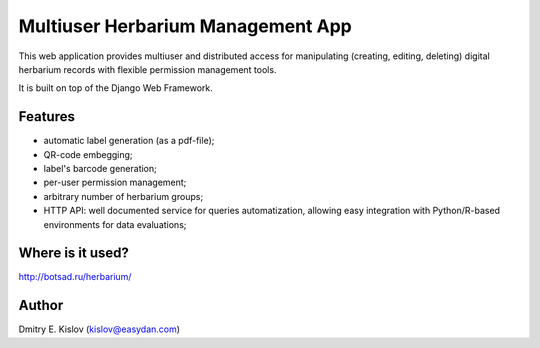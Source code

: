 ==================================
Multiuser Herbarium Management App 
==================================

This web application provides multiuser 
and distributed access for 
manipulating (creating, editing, deleting) 
digital herbarium records with 
flexible permission management tools.

It is built on top of the Django Web Framework.

Features
--------

* automatic label generation (as a pdf-file);
* QR-code embegging;
* label's barcode generation;
* per-user permission management;
* arbitrary number of herbarium groups;
* HTTP API: well documented service for queries automatization, allowing easy integration with 
  Python/R-based environments for data evaluations;
 

Where is it used?
-----------------

http://botsad.ru/herbarium/


Author
------
Dmitry E. Kislov (kislov@easydan.com)

